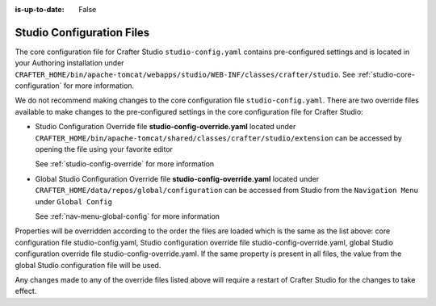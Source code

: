 :is-up-to-date: False


.. index:: Studio Configuration Files

.. _studio-configuration-files:

Studio Configuration Files
^^^^^^^^^^^^^^^^^^^^^^^^^^
.. TODO Fix overline

The core configuration file for Crafter Studio ``studio-config.yaml`` contains pre-configured settings and is located in your Authoring installation under ``CRAFTER_HOME/bin/apache-tomcat/webapps/studio/WEB-INF/classes/crafter/studio``. See :ref:`studio-core-configuration` for more information.

We do not recommend making changes to the core configuration file ``studio-config.yaml``. There are two override files available to make changes to the pre-configured settings in the core configuration file for Crafter Studio:

* Studio Configuration Override file **studio-config-override.yaml** located under ``CRAFTER_HOME/bin/apache-tomcat/shared/classes/crafter/studio/extension`` can be accessed by opening the file using your favorite editor

  See :ref:`studio-config-override` for more information
* Global Studio Configuration Override file **studio-config-override.yaml** located under ``CRAFTER_HOME/data/repos/global/configuration`` can be accessed from Studio from the ``Navigation Menu`` under ``Global Config``

  See :ref:`nav-menu-global-config` for more information

Properties will be overridden according to the order the files are loaded which is the same as the list above: core configuration file studio-config.yaml, Studio configuration override file studio-config-override.yaml, global Studio configuration override file studio-config-override.yaml.  If the same property is present in all files, the value from the global Studio configuration file will be used.

Any changes made to any of the override files listed above will require a restart of Crafter Studio for the changes to take effect.
